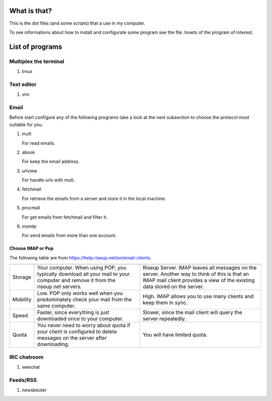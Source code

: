 What is that?
=============

This is the dot files (and some scripts) that a use in my computer.

To see informations about how to install and configurate some program see the
file .howto of the program of interest.

List of programs
================

Multiplex the terminal
----------------------

#. tmux

Text editor
-----------

#. vim

Email
-----

Before start configure any of the following programs take a look at the next
subsection to choose the protocol most suitable for you.

#. mutt

   For read emails.

#. abook

   For keep the email address.

#. urlview

   For handle urls with mutt.

#. fetchmail

   For retrieve the emails from a server and store it in the local machine.

#. procmail

   For get emails from fetchmail and filter it.

#. msmtp

   For send emails from more than one account.

Choose IMAP or Pop
~~~~~~~~~~~~~~~~~~

The following table are from https://help.riseup.net/en/email-clients.

========== ============================== ==============================
	   POP 	                          IMAP
========== ============================== ==============================
Storage    Your computer. When using POP, Riseup Server. IMAP leaves 
           you typically download all     all messages on the server.
           your mail to your computer and Another way to think of this
           remove it from the riseup.net  is that an IMAP mail client
           servers.                       provides a view of the
                                          existing data stored on the
                                          server.
Mobility   Low. POP only works well when  High. IMAP allows you to use
           you predominately check your   many clients and keep them
           mail from the same computer.   in sync.
Speed      Faster, since everything is    Slower, since the mail
           just downloaded once to your   client will query the server
           computer.                      repeatedly.
Quota      You never need to worry about  You will have limited quota. 
           quota if your client is
           configured to delete messages
           on the server after
           downloading.
========== ============================== ==============================

IRC chatroom
------------

#. weechat

Feeds/RSS
---------

#. newsbeuter

